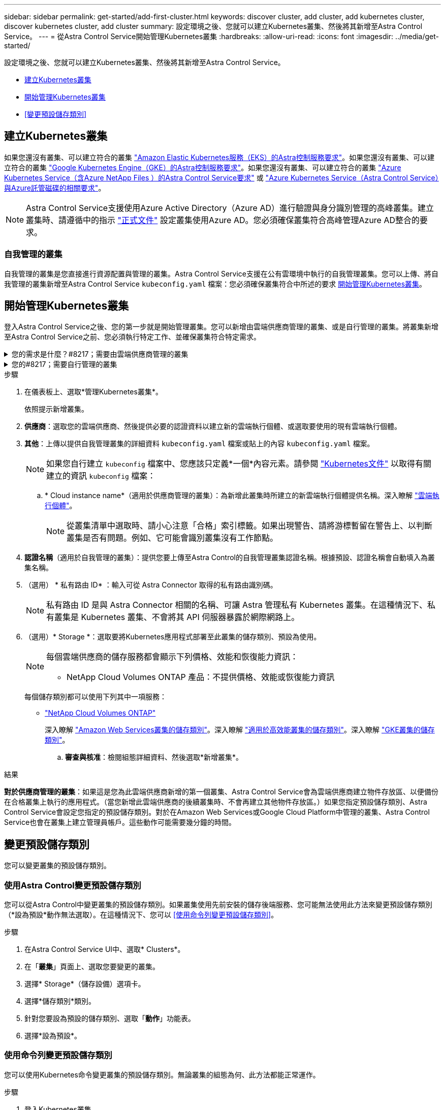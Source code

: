 ---
sidebar: sidebar 
permalink: get-started/add-first-cluster.html 
keywords: discover cluster, add cluster, add kubernetes cluster, discover kubernetes cluster, add cluster 
summary: 設定環境之後、您就可以建立Kubernetes叢集、然後將其新增至Astra Control Service。 
---
= 從Astra Control Service開始管理Kubernetes叢集
:hardbreaks:
:allow-uri-read: 
:icons: font
:imagesdir: ../media/get-started/


[role="lead"]
設定環境之後、您就可以建立Kubernetes叢集、然後將其新增至Astra Control Service。

* <<建立Kubernetes叢集>>
* <<開始管理Kubernetes叢集>>
* <<變更預設儲存類別>>




== 建立Kubernetes叢集

如果您還沒有叢集、可以建立符合的叢集 link:set-up-amazon-web-services.html#eks-cluster-requirements["Amazon Elastic Kubernetes服務（EKS）的Astra控制服務要求"]。如果您還沒有叢集、可以建立符合的叢集 link:set-up-google-cloud.html#gke-cluster-requirements["Google Kubernetes Engine（GKE）的Astra控制服務要求"]。如果您還沒有叢集、可以建立符合的叢集 link:set-up-microsoft-azure-with-anf.html#azure-kubernetes-service-cluster-requirements["Azure Kubernetes Service（含Azure NetApp Files ）的Astra Control Service要求"] 或 link:set-up-microsoft-azure-with-amd.html#azure-kubernetes-service-cluster-requirements["Azure Kubernetes Service（Astra Control Service）與Azure託管磁碟的相關要求"]。


NOTE: Astra Control Service支援使用Azure Active Directory（Azure AD）進行驗證與身分識別管理的高峰叢集。建立叢集時、請遵循中的指示 https://docs.microsoft.com/en-us/azure/aks/managed-aad["正式文件"^] 設定叢集使用Azure AD。您必須確保叢集符合高峰管理Azure AD整合的要求。



=== 自我管理的叢集

自我管理的叢集是您直接進行資源配置與管理的叢集。Astra Control Service支援在公有雲環境中執行的自我管理叢集。您可以上傳、將自我管理的叢集新增至Astra Control Service `kubeconfig.yaml` 檔案：您必須確保叢集符合中所述的要求 <<開始管理Kubernetes叢集>>。



== 開始管理Kubernetes叢集

登入Astra Control Service之後、您的第一步就是開始管理叢集。您可以新增由雲端供應商管理的叢集、或是自行管理的叢集。將叢集新增至Astra Control Service之前、您必須執行特定工作、並確保叢集符合特定需求。

.您的需求是什麼？#8217；需要由雲端供應商管理的叢集
[%collapsible]
====
ifdef::aws[]

.Amazon Web Services
* 您應該擁有Json檔案、其中包含建立叢集的IAM使用者認證。 link:../get-started/set-up-amazon-web-services.html#create-an-iam-user["瞭解如何建立IAM使用者"]。
* Amazon FSX for NetApp ONTAP Sfa需要Astra Trident。如果您計畫將Amazon FSX for NetApp ONTAP 功能用作EKS叢集的儲存後端、請參閱中的Astra Trident資訊 link:set-up-amazon-web-services.html#eks-cluster-requirements["EKS叢集需求"]。
* （選用）如果您需要提供 `kubectl` 叢集的命令存取功能可讓其他不是叢集建立者的IAM使用者存取、請參閱中的指示 https://aws.amazon.com/premiumsupport/knowledge-center/amazon-eks-cluster-access/["如何在Amazon EKS中建立叢集後、提供其他IAM使用者和角色的存取權限？"^]。
* 如果您計畫將NetApp Cloud Volumes ONTAP 支援作為儲存後端、則需要設定Cloud Volumes ONTAP 支援以搭配Amazon Web Services使用的功能。請參閱Cloud Volumes ONTAP 《The》 https://docs.netapp.com/us-en/cloud-manager-cloud-volumes-ontap/task-getting-started-aws.html["設定文件"^]。


endif::aws[]

ifdef::azure[]

.Microsoft Azure
* 建立服務主體時、您應該擁有包含Azure CLI輸出的Json檔案。 link:../get-started/set-up-microsoft-azure-with-anf.html#create-an-azure-service-principal-2["瞭解如何設定服務主體"]。
+
如果您未將Azure訂閱ID新增至Json檔案、您也需要Azure訂閱ID。

* 如需私有的高效能叢集、請參閱 link:manage-private-cluster.html["從Astra Control Service管理私有叢集"^]。
* 如果您計畫將NetApp Cloud Volumes ONTAP 支援作為儲存後端、則需要設定Cloud Volumes ONTAP 支援功能以搭配Microsoft Azure使用。請參閱Cloud Volumes ONTAP 《The》 https://docs.netapp.com/us-en/cloud-manager-cloud-volumes-ontap/task-getting-started-azure.html["設定文件"^]。


endif::azure[]

ifdef::gcp[]

.Google Cloud
* 您應該擁有具有所需權限之服務帳戶的服務帳戶金鑰檔。 link:../get-started/set-up-google-cloud.html#create-a-service-account["瞭解如何設定服務帳戶"]。
* 如果您打算將NetApp Cloud Volumes ONTAP 支援作為儲存後端、則需要設定Cloud Volumes ONTAP 支援功能以搭配Google Cloud使用。請參閱Cloud Volumes ONTAP 《The》 https://docs.netapp.com/us-en/cloud-manager-cloud-volumes-ontap/task-getting-started-gcp.html["設定文件"^]。


endif::gcp[]

====
.您的#8217；需要自行管理的叢集
[%collapsible]
====
自我管理的叢集是您直接進行資源配置與管理的叢集。Astra Control Service支援在公有雲環境中執行的自我管理叢集。您的自我管理叢集可以使用Astra Trident來與NetApp儲存服務建立連結、也可以使用Container Storage介面（SCSI）驅動程式來與Amazon Elastic Block Store（EBS）、Azure託管磁碟和Google持續磁碟建立連結。

Astra Control Service支援使用下列Kubernetes發佈版本的自我管理叢集：

* Red Hat OpenShift Container Platform
* Rancher Kubernetes引擎
* 上游Kubernetes


您的自我管理叢集必須符合下列需求：

* 叢集必須可透過網際網路存取。
* 叢集無法裝載在內部部署網路中、必須裝載在公有雲環境中。
* 如果您使用或打算使用已啟用SCSI驅動程式的儲存設備、則叢集上必須安裝適當的SCSI驅動程式。如需使用SCSI驅動程式來整合儲存設備的詳細資訊、請參閱儲存服務的說明文件。
* 您可以存取僅包含一個內容元素的叢集 kubeconfig 檔案。追蹤 link:create-kubeconfig.html["這些指示"^] 產生管理叢集角色 kubeconfig 檔案。
* *僅限Rancher *：在Rancher環境中管理應用程式叢集時、請在Rancher提供的Kusbeconfig檔案中修改應用程式叢集的預設內容、以使用控制面內容而非Rancher API伺服器內容。如此可減少Rancher API伺服器的負載、並改善效能。
* * Astra Trident * ：如果您使用或打算使用 NetApp 儲存設備、請確定您已安裝最新版本的 Astra Trident 。如果 Astra Trident 已安裝、 link:check-astra-trident-version.html["請檢查以確定其為最新版本"^]。
+

NOTE: 您可以 https://docs.netapp.com/us-en/trident/trident-get-started/kubernetes-deploy.html#choose-the-deployment-method["部署Astra Trident"^] 使用Trident運算子（手動或使用Helm圖表）或 `tridentctl`。在安裝或升級Astra Trident之前、請先檢閱 https://docs.netapp.com/us-en/trident/trident-get-started/requirements.html["支援的前端、後端及主機組態"^]。

+
** * 已設定 Astra Trident 儲存後端 * ：至少必須有一個 Astra Trident 儲存後端 https://docs.netapp.com/us-en/trident/trident-get-started/kubernetes-postdeployment.html#step-1-create-a-backend["已設定"^] 在叢集上。
** * 已設定的 Astra Trident 儲存類別 * ：至少必須有一個 Astra Trident 儲存類別 https://docs.netapp.com/us-en/trident/trident-use/manage-stor-class.html["已設定"^] 在叢集上。如果已設定預設儲存類別、請確定只有一個儲存類別具有該註釋。
** *已安裝並設定的Astra Trident Volume Snapshot控制器與Volume Snapshot類別*：Volume Snapshot控制器必須是 https://docs.netapp.com/us-en/trident/trident-use/vol-snapshots.html#deploying-a-volume-snapshot-controller["已安裝"^] 以便在Astra Control中建立快照。至少有一個Astra Trident `VolumeSnapshotClass` 過去了 https://docs.netapp.com/us-en/trident/trident-use/vol-snapshots.html#step-1-set-up-a-volumesnapshotclass["設定"^] 由系統管理員執行。




====
.步驟
. 在儀表板上、選取*管理Kubernetes叢集*。
+
依照提示新增叢集。

. *供應商*：選取您的雲端供應商、然後提供必要的認證資料以建立新的雲端執行個體、或選取要使用的現有雲端執行個體。


ifdef::aws[]

. * Amazon Web Services *：上傳Json檔案或從剪貼簿貼上Json檔案的內容、以提供Amazon Web Services IAM使用者帳戶的詳細資料。
+
Json檔案應包含建立叢集的IAM使用者認證。



endif::aws[]

ifdef::azure[]

. * Microsoft Azure *：上傳Json檔案或從剪貼簿貼上Json檔案的內容、以提供Azure服務主體的詳細資料。
+
當您建立服務主體時、Json檔案應包含Azure CLI的輸出。它也可以包含您的訂閱ID、以便自動新增至Astra。否則、您必須在提供Json之後手動輸入ID。



endif::azure[]

ifdef::gcp[]

. * Google Cloud Platform *：上傳檔案或從剪貼簿貼上內容、以提供服務帳戶金鑰檔案。
+
Astra Control Service使用服務帳戶來探索在Google Kubernetes Engine中執行的叢集。



endif::gcp[]

. *其他*：上傳以提供自我管理叢集的詳細資料 `kubeconfig.yaml` 檔案或貼上的內容 `kubeconfig.yaml` 檔案。
+

NOTE: 如果您自行建立 `kubeconfig` 檔案中、您應該只定義*一個*內容元素。請參閱 https://kubernetes.io/docs/concepts/configuration/organize-cluster-access-kubeconfig/["Kubernetes文件"^] 以取得有關建立的資訊 `kubeconfig` 檔案：

+
.. * Cloud instance name*（適用於供應商管理的叢集）：為新增此叢集時所建立的新雲端執行個體提供名稱。深入瞭解 link:../use/manage-cloud-instances.html["雲端執行個體"]。
+

NOTE: 從叢集清單中選取時、請小心注意「合格」索引標籤。如果出現警告、請將游標暫留在警告上、以判斷叢集是否有問題。例如、它可能會識別叢集沒有工作節點。





ifdef::azure[]

+


NOTE: 如果您選取標記有「私有」圖示的叢集、則會使用私有IP位址、而Astra Control則需要Astra Connector來管理叢集。如果您看到一則訊息、指出您需要安裝Astra Connector、 link:manage-private-cluster.html["請參閱這些指示"] 安裝Astra Connector並啟用叢集管理。安裝Astra Connector之後、叢集應該符合資格、您可以繼續新增叢集。

endif::azure[]

. *認證名稱*（適用於自我管理的叢集）：提供您要上傳至Astra Control的自我管理叢集認證名稱。根據預設、認證名稱會自動填入為叢集名稱。
. （選用） * 私有路由 ID* ：輸入可從 Astra Connector 取得的私有路由識別碼。
+

NOTE: 私有路由 ID 是與 Astra Connector 相關的名稱、可讓 Astra 管理私有 Kubernetes 叢集。在這種情況下、私有叢集是 Kubernetes 叢集、不會將其 API 伺服器暴露於網際網路上。

. （選用）* Storage *：選取要將Kubernetes應用程式部署至此叢集的儲存類別、預設為使用。
+
[NOTE]
====
每個雲端供應商的儲存服務都會顯示下列價格、效能和恢復能力資訊：

ifdef::gcp[]

** 適用於Google Cloud的解決方案：價格、效能和恢復能力資訊Cloud Volumes Service
** Google持續磁碟：沒有可用的價格、效能或恢復能力資訊


endif::gcp[]

ifdef::azure[]

** 支援：效能與恢復能力資訊Azure NetApp Files
** Azure託管磁碟：不提供價格、效能或恢復能力資訊


endif::azure[]

ifdef::aws[]

** Amazon Elastic Block Store：沒有可用的價格、效能或恢復能力資訊
** Amazon FSX for NetApp ONTAP 不提供價格、效能或恢復能力資訊


endif::aws[]

** NetApp Cloud Volumes ONTAP 產品：不提供價格、效能或恢復能力資訊


====
+
每個儲存類別都可以使用下列其中一項服務：



ifdef::gcp[]

* https://cloud.netapp.com/cloud-volumes-service-for-gcp["適用於 Google Cloud Cloud Volumes Service"^]
* https://cloud.google.com/persistent-disk/["Google持續磁碟"^]


endif::gcp[]

ifdef::azure[]

* https://cloud.netapp.com/azure-netapp-files["Azure NetApp Files"^]
* https://docs.microsoft.com/en-us/azure/virtual-machines/managed-disks-overview["Azure託管磁碟"^]


endif::azure[]

ifdef::aws[]

* https://docs.aws.amazon.com/ebs/["Amazon彈性區塊存放區"^]
* https://docs.aws.amazon.com/fsx/latest/ONTAPGuide/what-is-fsx-ontap.html["Amazon FSX for NetApp ONTAP 產品"^]


endif::aws[]

* https://www.netapp.com/cloud-services/cloud-volumes-ontap/what-is-cloud-volumes/["NetApp Cloud Volumes ONTAP"^]
+
深入瞭解 link:../learn/aws-storage.html["Amazon Web Services叢集的儲存類別"]。深入瞭解 link:../learn/azure-storage.html["適用於高效能叢集的儲存類別"]。深入瞭解 link:../learn/choose-class-and-size.html["GKE叢集的儲存類別"]。

+
.. *審查與核准*：檢閱組態詳細資料、然後選取*新增叢集*。




.結果
*對於供應商管理的叢集*：如果這是您為此雲端供應商新增的第一個叢集、Astra Control Service會為雲端供應商建立物件存放區、以便備份在合格叢集上執行的應用程式。（當您新增此雲端供應商的後續叢集時、不會再建立其他物件存放區。）如果您指定預設儲存類別、Astra Control Service會設定您指定的預設儲存類別。對於在Amazon Web Services或Google Cloud Platform中管理的叢集、Astra Control Service也會在叢集上建立管理員帳戶。這些動作可能需要幾分鐘的時間。



== 變更預設儲存類別

您可以變更叢集的預設儲存類別。



=== 使用Astra Control變更預設儲存類別

您可以從Astra Control中變更叢集的預設儲存類別。如果叢集使用先前安裝的儲存後端服務、您可能無法使用此方法來變更預設儲存類別（*設為預設*動作無法選取）。在這種情況下、您可以 <<使用命令列變更預設儲存類別>>。

.步驟
. 在Astra Control Service UI中、選取* Clusters*。
. 在「*叢集*」頁面上、選取您要變更的叢集。
. 選擇* Storage*（儲存設備）選項卡。
. 選擇*儲存類別*類別。
. 針對您要設為預設的儲存類別、選取「*動作*」功能表。
. 選擇*設為預設*。




=== 使用命令列變更預設儲存類別

您可以使用Kubernetes命令變更叢集的預設儲存類別。無論叢集的組態為何、此方法都能正常運作。

.步驟
. 登入Kubernetes叢集。
. 列出叢集中的儲存類別：
+
[source, console]
----
kubectl get storageclass
----
. 從預設儲存類別中移除預設指定。以<SC_NAME> 儲存類別的名稱取代支援：
+
[source, console]
----
kubectl patch storageclass <SC_NAME> -p '{"metadata": {"annotations":{"storageclass.kubernetes.io/is-default-class":"false"}}}'
----
. 將不同的儲存類別標示為預設。以<SC_NAME> 儲存類別的名稱取代支援：
+
[source, console]
----
kubectl patch storageclass <SC_NAME> -p '{"metadata": {"annotations":{"storageclass.kubernetes.io/is-default-class":"true"}}}'
----
. 確認新的預設儲存類別：
+
[source, console]
----
kubectl get storageclass
----


ifdef::azure[]



== 以取得更多資訊

* link:manage-private-cluster.html["管理私有叢集"]


endif::azure[]
